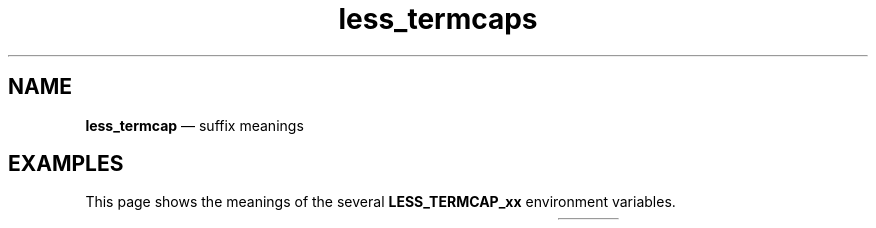 .TH less_termcaps 7 2022-05-06
.SH NAME
.B less_termcap
\(em suffix meanings
.SH EXAMPLES
This page shows the meanings of the several
.B LESS_TERMCAP_xx
environment variables.

.TS
l l l
---
l l l .
Variable	Meaning	Mnemonic
LESS_TERMCAP_ks	keypad sends command	T{
.BR k eypad " s" end
T}
LESS_TERMCAP_ke	keypad end sending command	T{
.BR k eypad " e" "nd sending data"
T}
LESS_TERMCAP_vb	send visual bell	T{
.BR v isual " b" ell
T}
LESS_TERMCAP_mb	start blink	T{
.BR m ake " b" link
T}
LESS_TERMCAP_md	start bold	T{
.BR m ake " d" ouble(?!)
T}
LESS_TERMCAP_me	end bold, blink, italic	T{
.BR m odifications " e" nd
T}
LESS_TERMCAP_so	start stand-out	T{
.BR s tand "-o" ut
T}
LESS_TERMCAP_se	end stand-out	T{
.BR s tand-out " e" nd
T}
LESS_TERMCAP_us	start underline/italic	T{
.BR u nderline " s" tart
T}
LESS_TERMCAP_eu	end underline/italic	T{
.BR e nd " u" nderline
T}
.TE

